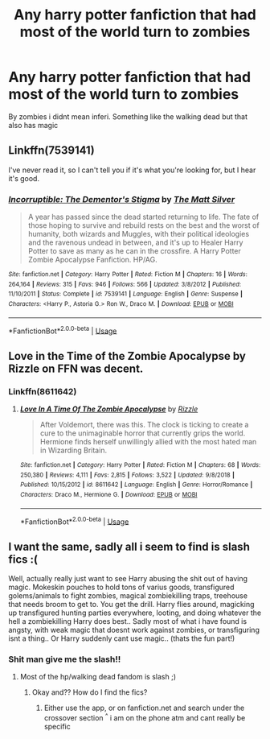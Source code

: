 #+TITLE: Any harry potter fanfiction that had most of the world turn to zombies

* Any harry potter fanfiction that had most of the world turn to zombies
:PROPERTIES:
:Author: Tomczakowski
:Score: 3
:DateUnix: 1567556526.0
:DateShort: 2019-Sep-04
:END:
By zombies i didnt mean inferi. Something like the walking dead but that also has magic


** Linkffn(7539141)

I've never read it, so I can't tell you if it's what you're looking for, but I hear it's good.
:PROPERTIES:
:Author: Ash_Lestrange
:Score: 2
:DateUnix: 1567560513.0
:DateShort: 2019-Sep-04
:END:

*** [[https://www.fanfiction.net/s/7539141/1/][*/Incorruptible: The Dementor's Stigma/*]] by [[https://www.fanfiction.net/u/1490083/The-Matt-Silver][/The Matt Silver/]]

#+begin_quote
  A year has passed since the dead started returning to life. The fate of those hoping to survive and rebuild rests on the best and the worst of humanity, both wizards and Muggles, with their political ideologies and the ravenous undead in between, and it's up to Healer Harry Potter to save as many as he can in the crossfire. A Harry Potter Zombie Apocalypse Fanfiction. HP/AG.
#+end_quote

^{/Site/:} ^{fanfiction.net} ^{*|*} ^{/Category/:} ^{Harry} ^{Potter} ^{*|*} ^{/Rated/:} ^{Fiction} ^{M} ^{*|*} ^{/Chapters/:} ^{16} ^{*|*} ^{/Words/:} ^{264,164} ^{*|*} ^{/Reviews/:} ^{315} ^{*|*} ^{/Favs/:} ^{946} ^{*|*} ^{/Follows/:} ^{566} ^{*|*} ^{/Updated/:} ^{3/8/2012} ^{*|*} ^{/Published/:} ^{11/10/2011} ^{*|*} ^{/Status/:} ^{Complete} ^{*|*} ^{/id/:} ^{7539141} ^{*|*} ^{/Language/:} ^{English} ^{*|*} ^{/Genre/:} ^{Suspense} ^{*|*} ^{/Characters/:} ^{<Harry} ^{P.,} ^{Astoria} ^{G.>} ^{Ron} ^{W.,} ^{Draco} ^{M.} ^{*|*} ^{/Download/:} ^{[[http://www.ff2ebook.com/old/ffn-bot/index.php?id=7539141&source=ff&filetype=epub][EPUB]]} ^{or} ^{[[http://www.ff2ebook.com/old/ffn-bot/index.php?id=7539141&source=ff&filetype=mobi][MOBI]]}

--------------

*FanfictionBot*^{2.0.0-beta} | [[https://github.com/tusing/reddit-ffn-bot/wiki/Usage][Usage]]
:PROPERTIES:
:Author: FanfictionBot
:Score: 1
:DateUnix: 1567560546.0
:DateShort: 2019-Sep-04
:END:


** Love in the Time of the Zombie Apocalypse by Rizzle on FFN was decent.
:PROPERTIES:
:Score: 2
:DateUnix: 1567562827.0
:DateShort: 2019-Sep-04
:END:

*** Linkffn(8611642)
:PROPERTIES:
:Author: Blaze_Vortex
:Score: 2
:DateUnix: 1567656889.0
:DateShort: 2019-Sep-05
:END:

**** [[https://www.fanfiction.net/s/8611642/1/][*/Love In A Time Of The Zombie Apocalypse/*]] by [[https://www.fanfiction.net/u/767700/Rizzle][/Rizzle/]]

#+begin_quote
  After Voldemort, there was this. The clock is ticking to create a cure to the unimaginable horror that currently grips the world. Hermione finds herself unwillingly allied with the most hated man in Wizarding Britain.
#+end_quote

^{/Site/:} ^{fanfiction.net} ^{*|*} ^{/Category/:} ^{Harry} ^{Potter} ^{*|*} ^{/Rated/:} ^{Fiction} ^{M} ^{*|*} ^{/Chapters/:} ^{68} ^{*|*} ^{/Words/:} ^{250,380} ^{*|*} ^{/Reviews/:} ^{4,111} ^{*|*} ^{/Favs/:} ^{2,815} ^{*|*} ^{/Follows/:} ^{3,522} ^{*|*} ^{/Updated/:} ^{9/8/2018} ^{*|*} ^{/Published/:} ^{10/15/2012} ^{*|*} ^{/id/:} ^{8611642} ^{*|*} ^{/Language/:} ^{English} ^{*|*} ^{/Genre/:} ^{Horror/Romance} ^{*|*} ^{/Characters/:} ^{Draco} ^{M.,} ^{Hermione} ^{G.} ^{*|*} ^{/Download/:} ^{[[http://www.ff2ebook.com/old/ffn-bot/index.php?id=8611642&source=ff&filetype=epub][EPUB]]} ^{or} ^{[[http://www.ff2ebook.com/old/ffn-bot/index.php?id=8611642&source=ff&filetype=mobi][MOBI]]}

--------------

*FanfictionBot*^{2.0.0-beta} | [[https://github.com/tusing/reddit-ffn-bot/wiki/Usage][Usage]]
:PROPERTIES:
:Author: FanfictionBot
:Score: 1
:DateUnix: 1567656905.0
:DateShort: 2019-Sep-05
:END:


** I want the same, sadly all i seem to find is slash fics :(

Well, actually really just want to see Harry abusing the shit out of having magic. Mokeskin pouches to hold tons of varius goods, transfigured golems/animals to fight zombies, magical zombiekilling traps, treehouse that needs broom to get to. You get the drill. Harry flies around, magicking up transfigured hunting parties everywhere, looting, and doing whatever the hell a zombiekilling Harry does best.. Sadly most of what i have found is angsty, with weak magic that doesnt work against zombies, or transfiguring isnt a thing.. Or Harry suddenly cant use magic.. (thats the fun part!)
:PROPERTIES:
:Author: luminphoenix
:Score: 1
:DateUnix: 1567558446.0
:DateShort: 2019-Sep-04
:END:

*** Shit man give me the slash!!
:PROPERTIES:
:Author: MijitaBonita
:Score: 2
:DateUnix: 1567559140.0
:DateShort: 2019-Sep-04
:END:

**** Most of the hp/walking dead fandom is slash ;)
:PROPERTIES:
:Author: luminphoenix
:Score: 1
:DateUnix: 1567559463.0
:DateShort: 2019-Sep-04
:END:

***** Okay and?? How do I find the fics?
:PROPERTIES:
:Author: MijitaBonita
:Score: 1
:DateUnix: 1567597280.0
:DateShort: 2019-Sep-04
:END:

****** Either use the app, or on fanfiction.net and search under the crossover section ^{^} i am on the phone atm and cant really be specific
:PROPERTIES:
:Author: luminphoenix
:Score: 1
:DateUnix: 1567603136.0
:DateShort: 2019-Sep-04
:END:
